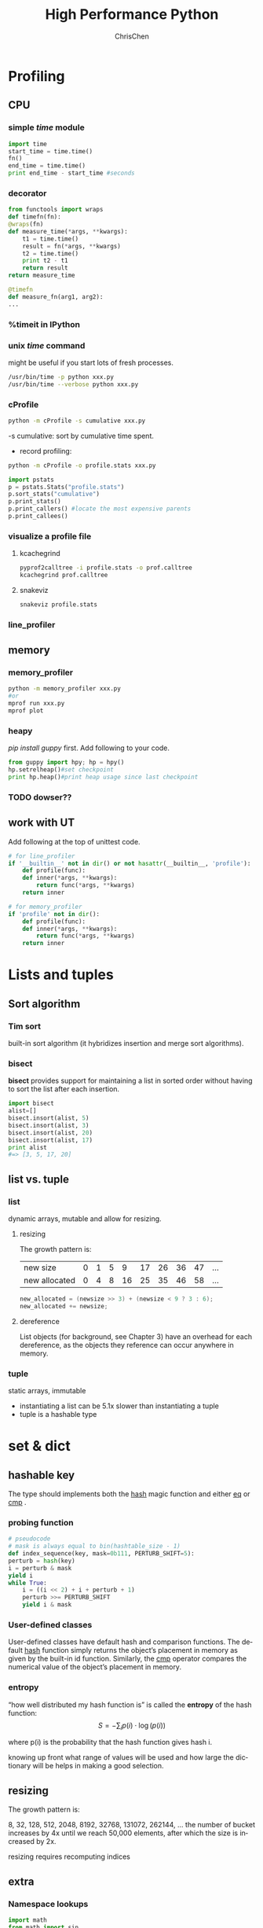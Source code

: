 #+TITLE: High Performance Python
#+KEYWORDS: python, performance
#+OPTIONS: H:3 toc:2 num:3 ^:nil
#+LANGUAGE: en-US
#+AUTHOR: ChrisChen
#+EMAIL: ChrisChen3121@gmail.com
#+SELECT_TAGS: export
#+EXCLUDE_TAGS: noexport

* Profiling
** CPU
*** simple /time/ module
  #+BEGIN_SRC python
    import time
    start_time = time.time()
    fn()
    end_time = time.time()
    print end_time - start_time #seconds
  #+END_SRC
*** decorator
  #+BEGIN_SRC python
    from functools import wraps
    def timefn(fn):
	@wraps(fn)
	def measure_time(*args, **kwargs):
	    t1 = time.time()
	    result = fn(*args, **kwargs)
	    t2 = time.time()
	    print t2 - t1
	    return result
	return measure_time

    @timefn
    def measure_fn(arg1, arg2):
	...
  #+END_SRC
*** %timeit in IPython
*** unix /time/ command
  might be useful if you start lots of fresh processes.
  #+BEGIN_SRC sh
    /usr/bin/time -p python xxx.py
    /usr/bin/time --verbose python xxx.py
  #+END_SRC

*** cProfile
  #+BEGIN_SRC sh
    python -m cProfile -s cumulative xxx.py
  #+END_SRC
  -s cumulative: sort by cumulative time spent.

  - record profiling:
  #+BEGIN_SRC sh
    python -m cProfile -o profile.stats xxx.py
  #+END_SRC
  #+BEGIN_SRC python
    import pstats
    p = pstats.Stats("profile.stats")
    p.sort_stats("cumulative")
    p.print_stats()
    p.print_callers() #locate the most expensive parents
    p.print_callees()
  #+END_SRC
*** visualize a profile file
**** kcachegrind
    #+BEGIN_SRC sh
    pyprof2calltree -i profile.stats -o prof.calltree
    kcachegrind prof.calltree
    #+END_SRC
**** snakeviz
   #+BEGIN_SRC sh
   snakeviz profile.stats
   #+END_SRC

*** line_profiler
** memory
*** memory_profiler
  #+BEGIN_SRC sh
    python -m memory_profiler xxx.py
    #or
    mprof run xxx.py
    mprof plot
  #+END_SRC
*** heapy

  /pip install guppy/ first.
  Add following to your code.
  #+BEGIN_SRC python
    from guppy import hpy; hp = hpy()
    hp.setrelheap()#set checkpoint
    print hp.heap()#print heap usage since last checkpoint
  #+END_SRC
*** TODO dowser??
** work with UT
Add following at the top of unittest code.
#+BEGIN_SRC python
  # for line_profiler
  if '__builtin__' not in dir() or not hasattr(__builtin__, 'profile'):
      def profile(func):
	  def inner(*args, **kwargs):
	      return func(*args, **kwargs)
	  return inner

  # for memory_profiler
  if 'profile' not in dir():
      def profile(func):
	  def inner(*args, **kwargs):
	      return func(*args, **kwargs)
	  return inner
#+END_SRC

* Lists and tuples
** Sort algorithm
*** Tim sort
built-in sort algorithm
(it hybridizes insertion and merge sort algorithms).

*** bisect
    *bisect* provides support for maintaining a list in
    sorted order without having to sort the list after each insertion.
    #+BEGIN_SRC python
      import bisect
      alist=[]
      bisect.insort(alist, 5)
      bisect.insort(alist, 3)
      bisect.insort(alist, 20)
      bisect.insort(alist, 17)
      print alist
      #=> [3, 5, 17, 20]
    #+END_SRC

** list vs. tuple
*** list
dynamic arrays, mutable and allow for resizing.

**** resizing
     The growth pattern is:
     | new size      | 0 | 1 | 5 |  9 | 17 | 26 | 36 | 47 | ... |
     | new allocated | 0 | 4 | 8 | 16 | 25 | 35 | 46 | 58 | ... |
  #+BEGIN_SRC c
    new_allocated = (newsize >> 3) + (newsize < 9 ? 3 : 6);
    new_allocated += newsize;
  #+END_SRC

**** dereference
     List objects (for background, see Chapter 3) have an overhead for each dereference, as
     the objects they reference can occur anywhere in memory.

*** tuple
    static arrays, immutable
- instantiating a list can be 5.1x slower than instantiating a tuple
- tuple is a hashable type

* set & dict
** hashable key
   The type should implements both the __hash__ magic function and either __eq__ or __cmp__ .
*** probing function
    #+BEGIN_SRC python
      # pseudocode
      # mask is always equal to bin(hashtable_size - 1)
      def index_sequence(key, mask=0b111, PERTURB_SHIFT=5):
	  perturb = hash(key)
	  i = perturb & mask
	  yield i
	  while True:
	      i = ((i << 2) + i + perturb + 1)
	      perturb >>= PERTURB_SHIFT
	      yield i & mask
    #+END_SRC
*** User-defined classes
    User-defined classes have default hash and comparison functions.
    The default __hash__ function simply returns the object’s placement
    in memory as given by the built-in id function. Similarly,
    the __cmp__ operator compares the numerical value of the object’s
    placement in memory.

*** entropy
    “how well distributed my hash function is” is called the *entropy*
    of the hash function:
    $$S = - \sum_i p(i)\cdot\log(p(i))$$

    where p(i) is the probability that the hash function gives hash i.

    knowing up front what range of values will be used and how large
    the dictionary will be helps in making a good selection.

** resizing

**** The growth pattern is:

     8, 32, 128, 512, 2048, 8192, 32768, 131072, 262144, ...
     the number of bucket increases by 4x until we reach 50,000
     elements, after which the size is increased by 2x.

     resizing requires recomputing indices
** extra
*** Namespace lookups
  #+BEGIN_SRC python
    import math
    from math import sin
    def test1(x):
	"""
	>>> %timeit test1(123456)
	1000000 loops, best of 3: 381 ns per loop
	"""
	return math.sin(x)

    def test2(x):
	"""
	>>> %timeit test2(123456)
	1000000 loops, best of 3: 311 ns per loop
	"""
	return sin(x)

    def test3(x, sin=math.sin):
	"""
	>>> %timeit test3(123456)
	1000000 loops, best of 3: 306 ns per loop
	"""
	return sin(x)
  #+END_SRC
  #+BEGIN_SRC python
    dis.dis(test1)
    # 0 LOAD_GLOBAL      0 (math)  # Dictionary lookup
    # 3 LOAD_ATTR        1 (sin)   # Dictionary lookup
    # 6 LOAD_FAST        0 (x)     # Local lookup
    # 9 CALL_FUNCTION    1
    # 12 RETURN_VALUE

    dis.dis(test2)
    # 0 LOAD_GLOBAL      0 (sin)   # Dictionary lookup
    # 3 LOAD_FAST        0 (x)     # Local lookup
    # 6 CALL_FUNCTION    1
    # 9 RETURN_VALUE

    dis.dis(test3)
    # 0 LOAD_FAST        1 (sin)   # Local lookup
    # 3 LOAD_FAST        0 (x)     # Local lookup
    # 6 CALL_FUNCTION    1
    # 9 RETURN_VALUE
  #+END_SRC
